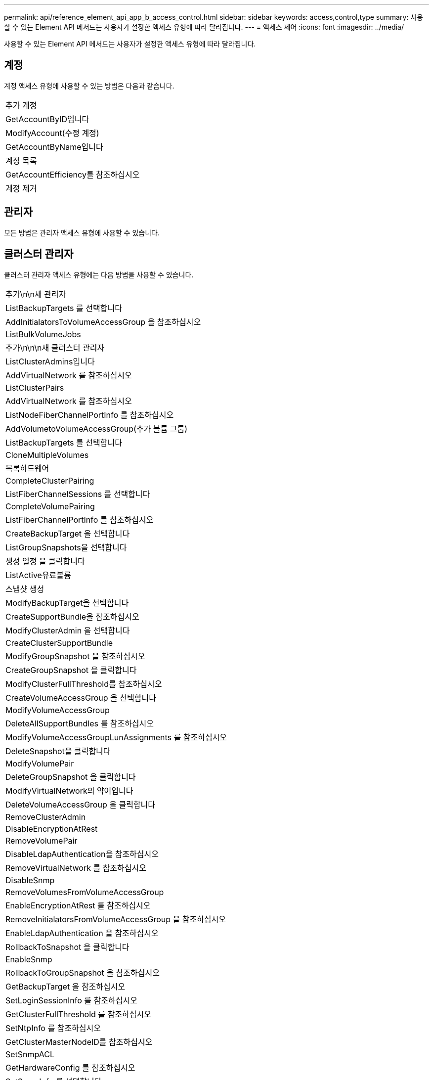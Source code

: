 ---
permalink: api/reference_element_api_app_b_access_control.html 
sidebar: sidebar 
keywords: access,control,type 
summary: 사용할 수 있는 Element API 메서드는 사용자가 설정한 액세스 유형에 따라 달라집니다. 
---
= 액세스 제어
:icons: font
:imagesdir: ../media/


[role="lead"]
사용할 수 있는 Element API 메서드는 사용자가 설정한 액세스 유형에 따라 달라집니다.



== 계정

계정 액세스 유형에 사용할 수 있는 방법은 다음과 같습니다.

|===


 a| 
추가 계정



 a| 
GetAccountByID입니다



 a| 
ModifyAccount(수정 계정)



 a| 
GetAccountByName입니다



 a| 
계정 목록



 a| 
GetAccountEfficiency를 참조하십시오



 a| 
계정 제거

|===


== 관리자

모든 방법은 관리자 액세스 유형에 사용할 수 있습니다.



== 클러스터 관리자

클러스터 관리자 액세스 유형에는 다음 방법을 사용할 수 있습니다.

|===


 a| 
추가\n\n새 관리자



 a| 
ListBackupTargets 를 선택합니다



 a| 
AddInitialatorsToVolumeAccessGroup 을 참조하십시오



 a| 
ListBulkVolumeJobs



 a| 
추가\n\n\n새 클러스터 관리자



 a| 
ListClusterAdmins입니다



 a| 
AddVirtualNetwork 를 참조하십시오



 a| 
ListClusterPairs



 a| 
AddVirtualNetwork 를 참조하십시오



 a| 
ListNodeFiberChannelPortInfo 를 참조하십시오



 a| 
AddVolumetoVolumeAccessGroup(추가 볼륨 그룹)



 a| 
ListBackupTargets 를 선택합니다



 a| 
CloneMultipleVolumes



 a| 
목록하드웨어



 a| 
CompleteClusterPairing



 a| 
ListFiberChannelSessions 를 선택합니다



 a| 
CompleteVolumePairing



 a| 
ListFiberChannelPortInfo 를 참조하십시오



 a| 
CreateBackupTarget 을 선택합니다



 a| 
ListGroupSnapshots을 선택합니다



 a| 
생성 일정 을 클릭합니다



 a| 
ListActive유료볼륨



 a| 
스냅샷 생성



 a| 
ModifyBackupTarget을 선택합니다



 a| 
CreateSupportBundle을 참조하십시오



 a| 
ModifyClusterAdmin 을 선택합니다



 a| 
CreateClusterSupportBundle



 a| 
ModifyGroupSnapshot 을 참조하십시오



 a| 
CreateGroupSnapshot 을 클릭합니다



 a| 
ModifyClusterFullThreshold를 참조하십시오



 a| 
CreateVolumeAccessGroup 을 선택합니다



 a| 
ModifyVolumeAccessGroup



 a| 
DeleteAllSupportBundles 를 참조하십시오



 a| 
ModifyVolumeAccessGroupLunAssignments 를 참조하십시오



 a| 
DeleteSnapshot을 클릭합니다



 a| 
ModifyVolumePair



 a| 
DeleteGroupSnapshot 을 클릭합니다



 a| 
ModifyVirtualNetwork의 약어입니다



 a| 
DeleteVolumeAccessGroup 을 클릭합니다



 a| 
RemoveClusterAdmin



 a| 
DisableEncryptionAtRest



 a| 
RemoveVolumePair



 a| 
DisableLdapAuthentication을 참조하십시오



 a| 
RemoveVirtualNetwork 를 참조하십시오



 a| 
DisableSnmp



 a| 
RemoveVolumesFromVolumeAccessGroup



 a| 
EnableEncryptionAtRest 를 참조하십시오



 a| 
RemoveInitialatorsFromVolumeAccessGroup 을 참조하십시오



 a| 
EnableLdapAuthentication 을 참조하십시오



 a| 
RollbackToSnapshot 을 클릭합니다



 a| 
EnableSnmp



 a| 
RollbackToGroupSnapshot 을 참조하십시오



 a| 
GetBackupTarget 을 참조하십시오



 a| 
SetLoginSessionInfo 를 참조하십시오



 a| 
GetClusterFullThreshold 를 참조하십시오



 a| 
SetNtpInfo 를 참조하십시오



 a| 
GetClusterMasterNodeID를 참조하십시오



 a| 
SetSnmpACL



 a| 
GetHardwareConfig 를 참조하십시오



 a| 
SetSnmpInfo 를 선택합니다



 a| 
GetLdapConfiguration 을 참조하십시오



 a| 
SetSnmpTrapInfo 를 선택합니다



 a| 
GetLoginSessionInfo 를 참조하십시오



 a| 
SetRemoteLoggingHosts 를 선택합니다



 a| 
GetNtpInfo 를 참조하십시오



 a| 
종료



 a| 
GetNvramInfo 를 참조하십시오



 a| 
StartBulkVolumeRead



 a| 
GetRawStats 를 참조하십시오



 a| 
StartBulkVolumeWrite



 a| 
GetSnmpACL



 a| 
StartClusterPairing을 선택합니다



 a| 
GetVolumeAccessGroupEfficiency



 a| 
StartVolumePairing



 a| 
GetVolumeAccessLunAssignments 를 참조하십시오



 a| 
TestLdapAuthentication을 참조하십시오



 a| 
GetVirtualNetwork 를 참조하십시오



 a| 

|===


== 드라이브

드라이브 액세스 유형에 사용할 수 있는 방법은 다음과 같습니다.

|===


 a| 
ListDrives를 선택합니다



 a| 
드라이브 제거



 a| 
추가 드라이브



 a| 
SecureEraseDrives

|===


== 노드

노드 액세스 유형에 사용할 수 있는 방법은 다음과 같습니다.

|===


 a| 
추가 노드



 a| 
ListPendingNodes 를 참조하십시오



 a| 
ListActiveNodes 를 선택합니다



 a| 
노드 제거

|===


== 읽기

읽기 액세스 유형에 사용할 수 있는 방법은 다음과 같습니다.

|===


 a| 
GetAccountByID입니다



 a| 
목록\n\n\n\n\n



 a| 
GetAccountByName입니다



 a| 
ListDeletedVolumes 를 클릭합니다



 a| 
GetAsyncResult 를 참조하십시오



 a| 
목록하드웨어



 a| 
GetClusterCapacity 를 선택합니다



 a| 
ListDrives를 선택합니다



 a| 
GetDefaultQoS를 참조하십시오



 a| 
ListEvents 를 선택합니다



 a| 
GetDriveStats 를 참조하십시오



 a| 
목록 세션



 a| 
소프트웨어업그레이드



 a| 
ListPendingNodes 를 참조하십시오



 a| 
GetVolumeStats 를 참조하십시오



 a| 
ListSyncJobs 를 선택합니다



 a| 
계정 목록



 a| 
ListVolumeAccessGroups 를 선택합니다



 a| 
ListActiveNodes 를 선택합니다



 a| 
ListVolumeStatsByAccount



 a| 
ListActiveNodes 를 선택합니다



 a| 
ListVolumeStatsByVolume



 a| 
ListActiveVolumes



 a| 
ListVolumeStatsByVolumeAccessGroup



 a| 
목록노드



 a| 
ListVolumesForAccount



 a| 
ListBackupTargets 를 선택합니다

|===


== 보고

보고 액세스 유형에 사용할 수 있는 방법은 다음과 같습니다.

|===


 a| 
클리어클러스터 폭행



 a| 
GetVolumeEffiency(볼륨 효율성)



 a| 
GetAccountEfficiency를 참조하십시오



 a| 
GetVolumeStats 를 참조하십시오



 a| 
GetClusterCapacity 를 선택합니다



 a| 
목록\n\n\n\n\n



 a| 
GetClusterHardwareInfo 를 참조하십시오



 a| 
ListClusterFats



 a| 
GetClusterInfo 를 참조하십시오



 a| 
ListClusterPairs



 a| 
GetClusterMasterNodeID를 참조하십시오



 a| 
목록하드웨어



 a| 
GetClusterStats 를 참조하십시오



 a| 
ListEvents 를 선택합니다



 a| 
GetDriveHardwareInfo 를 참조하십시오



 a| 
목록 세션



 a| 
GetDriveStats 를 참조하십시오



 a| 
ListSchedules(일정 목록



 a| 
GetNetworkConfig 를 참조하십시오



 a| 
ListServices 를 클릭합니다



 a| 
GetNodeHardwareInfo 를 참조하십시오



 a| 
ListSyncJobs 를 선택합니다



 a| 
GetNodeStats 를 참조하십시오



 a| 
목록가상네트워크



 a| 
GetSnmpInfo 를 참조하십시오



 a| 
ListVolumeStatsByAccount



 a| 
GetSnmpTrapInfo 를 참조하십시오



 a| 
ListVolumeStatsByVolume



 a| 
GetVolumeAccessGroupEfficiency



 a| 
ListVolumeStatsByVolumeAccessGroup

|===


== 리포지토리

ListAllNodes 메서드는 리포지토리 액세스 유형에 사용할 수 있습니다.



== 볼륨

볼륨 액세스 유형에 사용할 수 있는 방법은 다음과 같습니다.

|===


 a| 
CreateVolume(생성 볼륨)



 a| 
DeleteVolume(삭제 볼륨



 a| 
ModifyBackupTarget을 선택합니다



 a| 
CloneVolume(볼륨)



 a| 
삭제 볼륨 페어링



 a| 
ModifyVolumes를 선택합니다



 a| 
CloneMultipleVolumes



 a| 
GetBackupTarget 을 참조하십시오



 a| 
ModifyVolumePair



 a| 
CreateBackupTarget 을 선택합니다



 a| 
GetDefaultQoS를 참조하십시오



 a| 
PurgeDeletedVolume



 a| 
스냅샷 생성



 a| 
ListActiveVolumes



 a| 
RemoveBackupTarget 을 선택합니다



 a| 
CreateGroupSnapshot 을 클릭합니다



 a| 
ListBackupTarget 을 선택합니다



 a| 
RemoveVolumePair



 a| 
CompleteVolumePairing



 a| 
ListGroupSnapshots을 선택합니다



 a| 
RestoreDeletedVolume



 a| 
CloneMultipleVolumes



 a| 
ListVolumesForAccount



 a| 
RollbackToGroupSnapshot 을 참조하십시오



 a| 
DeleteGroupSnapshot 을 클릭합니다



 a| 
ListDeletedVolumes 를 클릭합니다



 a| 
RollbackToSnapshot 을 클릭합니다



 a| 
DeleteSnapshot을 클릭합니다



 a| 
ListGroupSnapshots을 선택합니다



 a| 
StartBulkVolumeRead



 a| 
StartBulkVolumeWrite



 a| 
StartVolumePairing



 a| 
UpdateBulkVolumeStatus 를 선택합니다

|===


== 쓰기

쓰기 액세스 유형에는 다음 방법을 사용할 수 있습니다.

|===


 a| 
추가 드라이브



 a| 
노드 제거



 a| 
추가 노드



 a| 
계정 제거



 a| 
추가 계정



 a| 
RemoveVolumesFromVolumeAccessGroup



 a| 
AddVolumeToVolumeAccessGroup



 a| 
RemoveInitialatorsFromVolumeAccessGroup 을 참조하십시오



 a| 
AddInitialatorsToVolumeAccessGroup 을 참조하십시오



 a| 
DeleteVolumeAccessGroup 을 클릭합니다



 a| 
CreateVolumeAccessGroup 을 선택합니다



 a| 
DeleteVolume(삭제 볼륨



 a| 
ModifyVolumeAccessGroup



 a| 
RestoreDeletedVolume



 a| 
ModifyAccount(수정 계정)



 a| 
PurgeDeletedVolume



 a| 
CreateVolume(생성 볼륨)



 a| 
ModifyVolume(수정 볼륨)



 a| 
CloneVolume(볼륨)



 a| 
GetAsyncResult 를 참조하십시오



 a| 
드라이브 제거

|===